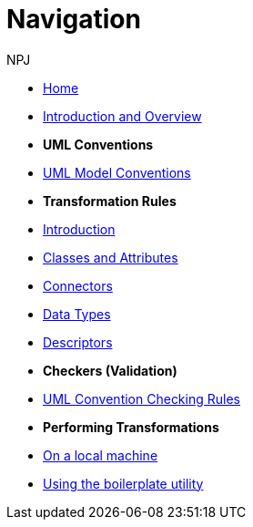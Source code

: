 :doctitle: Navigation
:doccode: m2o-main-prod-004
:author: NPJ
:authoremail: nicole-anne.paterson-jones@ext.ec.europa.eu
:docdate: November 2023

// * xref:review.adoc[Review Suggestions April 2024]

* xref:index.adoc[Home]

//* [.separated]#**General Reference**#
* xref:intro_overview.adoc[Introduction and Overview]
//* xref:business.adoc[Functional Overview]
//* xref:technical.adoc[Technical Overview]

* [.separated]#**UML Conventions**#
* xref:uml/conceptual-model-conventions.adoc[UML Model Conventions]

* [.separated]#**Transformation Rules**#
* xref:transformation/uml2owl-transformation.adoc[Introduction]
* xref:transformation/transf-rules1.adoc[Classes and Attributes]
* xref:transformation/transf-rules2.adoc[Connectors]
* xref:transformation/transf-rules3.adoc[Data Types]
* xref:transformation/transf-rules4.adoc[Descriptors]

* [.separated]#**Checkers (Validation)**#
* xref:checkers/model2owl-checkers.adoc[UML Convention Checking Rules]

* [.separated]#**Performing Transformations**#
* xref:local.adoc[On a local machine]
* xref:boiler.adoc[Using the boilerplate utility]

////
* [.separated]#**References**#
* xref:uml/definitions.adoc[Definitions]
* xref:../../../references/references.adoc[Reference Documents]
////